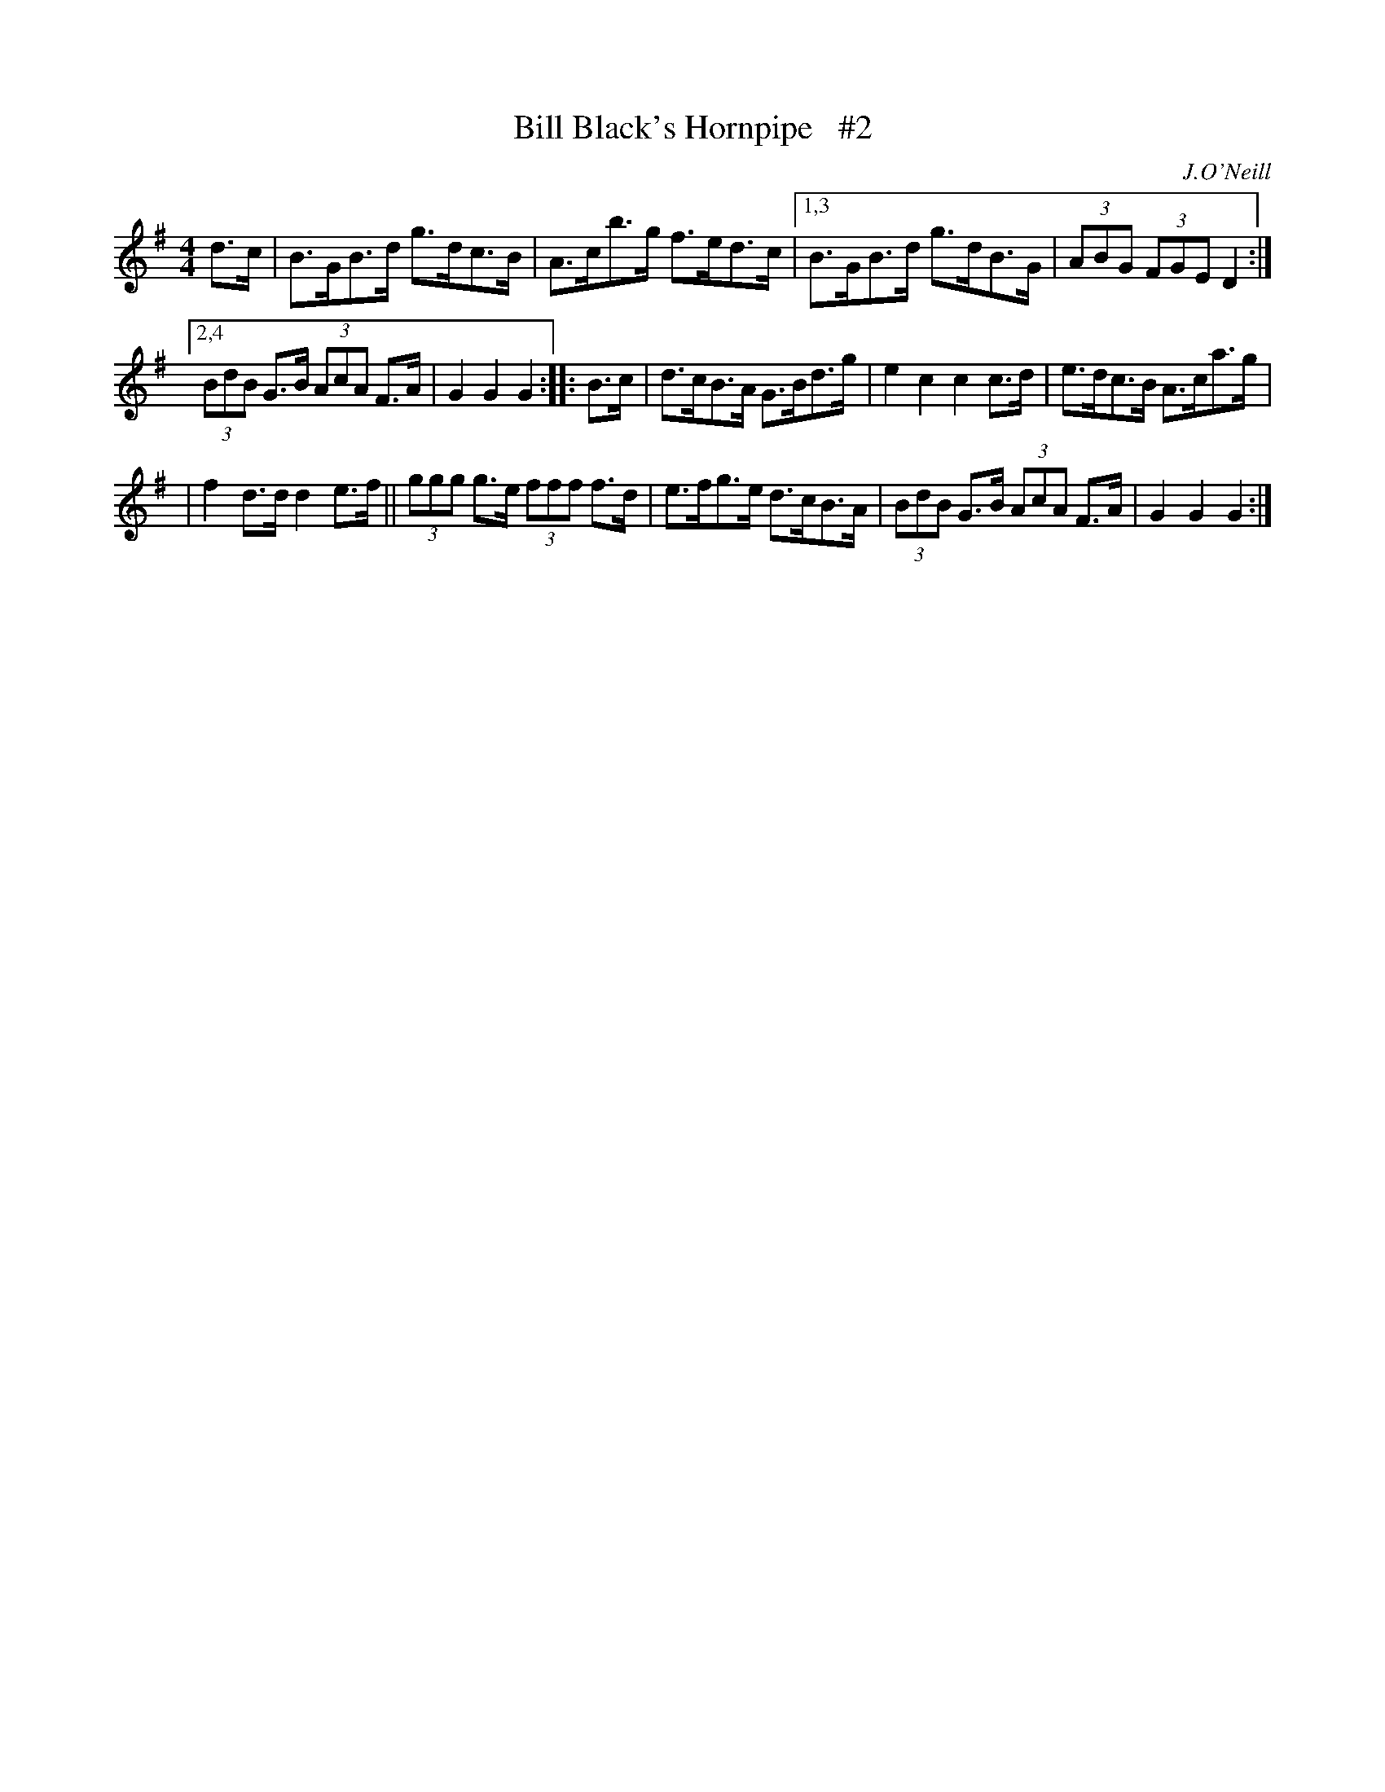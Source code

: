 X: 1678
T: Bill Black's Hornpipe   #2
R: hornpipe, reel
%S: s:3 b:14(4+5+5)
B: O'Neill's 1850 #1678
O: J.O'Neill
Z: Compacted via repeats and multiple endings [JC]
M: 4/4
L: 1/8
K: G
d>c | B>GB>d g>dc>B | A>cb>g f>ed>c |[1,3 B>GB>d g>dB>G | (3ABG (3FGE D2 :|
[2,4 (3BdB G>B (3AcA F>A | G2G2G2 :: B>c | d>cB>A G>Bd>g | e2c2 c2c>d | e>dc>B A>ca>g |
| f2d>d d2e>f || (3ggg g>e (3fff f>d | e>fg>e d>cB>A | (3BdB G>B (3AcA F>A | G2G2G2 :|
